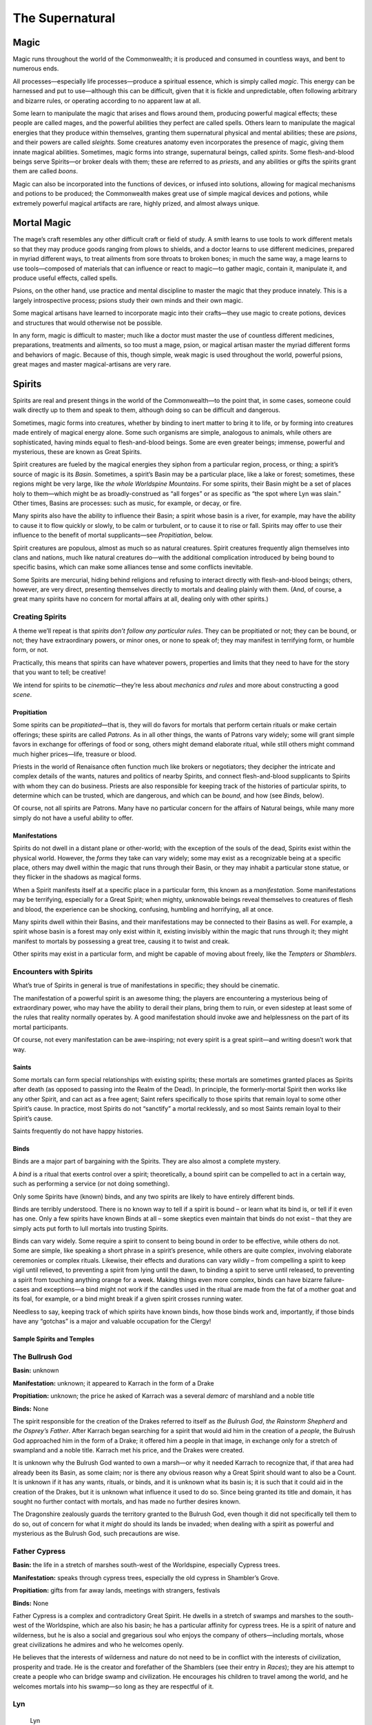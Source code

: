 The Supernatural
================

Magic
-----

Magic runs throughout the world of the Commonwealth; it is produced and
consumed in countless ways, and bent to numerous ends.

All processes—especially life processes—produce a spiritual essence,
which is simply called *magic*. This energy can be harnessed and put to
use—although this can be difficult, given that it is fickle and
unpredictable, often following arbitrary and bizarre rules, or operating
according to no apparent law at all.

Some learn to manipulate the magic that arises and flows around them,
producing powerful magical effects; these people are called mages, and
the powerful abilities they perfect are called spells. Others learn to
manipulate the magical energies that they produce within themselves,
granting them supernatural physical and mental abilities; these are
*psions*, and their powers are called *sleights*. Some creatures anatomy
even incorporates the presence of magic, giving them innate magical
abilities. Sometimes, magic forms into strange, supernatural beings,
called *spirits*. Some flesh-and-blood beings serve Spirits—or broker
deals with them; these are referred to as *priests*, and any abilities
or gifts the spirits grant them are called *boons*.

Magic can also be incorporated into the functions of devices, or infused
into solutions, allowing for magical mechanisms and potions to be
produced; the Commonwealth makes great use of simple magical devices and
potions, while extremely powerful magical artifacts are rare, highly
prized, and almost always unique.

Mortal Magic
------------

The mage’s craft resembles any other difficult craft or field of study.
A *smith* learns to use tools to work different metals so that they may
produce goods ranging from plows to shields, and a doctor learns to use
different medicines, prepared in myriad different ways, to treat
ailments from sore throats to broken bones; in much the same way, a mage
learns to use tools—composed of materials that can influence or react to
magic—to gather magic, contain it, manipulate it, and produce useful
effects, called spells.

Psions, on the other hand, use practice and mental discipline to master
the magic that they produce innately. This is a largely introspective
process; psions study their own minds and their own magic.

Some magical artisans have learned to incorporate magic into their
crafts—they use magic to create potions, devices and structures that
would otherwise not be possible.

In any form, magic is difficult to master; much like a doctor must
master the use of countless different medicines, preparations,
treatments and ailments, so too must a mage, psion, or magical artisan
master the myriad different forms and behaviors of magic. Because of
this, though simple, weak magic is used throughout the world, powerful
psions, great mages and master magical-artisans are very rare.

Spirits
-------

Spirits are real and present things in the world of the Commonwealth—to
the point that, in some cases, someone could walk directly up to them
and speak to them, although doing so can be difficult and dangerous.

Sometimes, magic forms into creatures, whether by binding to inert
matter to bring it to life, or by forming into creatures made entirely
of magical energy alone. Some such organisms are simple, analogous to
animals, while others are sophisticated, having minds equal to
flesh-and-blood beings. Some are even greater beings; immense, powerful
and mysterious, these are known as Great Spirits.

Spirit creatures are fueled by the magical energies they siphon from a
particular region, process, or thing; a spirit’s source of magic is its
*Basin*. Sometimes, a spirit’s Basin may be a particular place, like a
lake or forest; sometimes, these regions might be very large, like *the
whole Worldspine Mountains*. For some spirits, their Basin might be a
set of places holy to them—which might be as broadly-construed as “all
forges” or as specific as “the spot where Lyn was slain.” Other times,
Basins are processes: such as music, for example, or decay, or fire.

Many spirits also have the ability to influence their Basin; a spirit
whose basin is a river, for example, may have the ability to cause it to
flow quickly or slowly, to be calm or turbulent, or to cause it to rise
or fall. Spirits may offer to use their influence to the benefit of
mortal supplicants—see *Propitiation*, below.

Spirit creatures are populous, almost as much so as natural creatures.
Spirit creatures frequently align themselves into clans and nations,
much like natural creatures do—with the additional complication
introduced by being bound to specific basins, which can make some
alliances tense and some conflicts inevitable.

Some Spirits are mercurial, hiding behind religions and refusing to
interact directly with flesh-and-blood beings; others, however, are very
direct, presenting themselves directly to mortals and dealing plainly
with them. (And, of course, a great many spirits have no concern for
mortal affairs at all, dealing only with other spirits.)

.. raw:: html

   <aside class="gmguidance">

Creating Spirits
^^^^^^^^^^^^^^^^

A theme we’ll repeat is that *spirits don’t follow any particular
rules*. They can be propitiated or not; they can be bound, or not; they
have extraordinary powers, or minor ones, or none to speak of; they may
manifest in terrifying form, or humble form, or not.

Practically, this means that spirits can have whatever powers,
properties and limits that they need to have for the story that you want
to tell; be creative!

We intend for spirits to be *cinematic*—they’re less about *mechanics
and rules* and more about constructing a good *scene*.

.. raw:: html

   </aside>

Propitiation
~~~~~~~~~~~~

Some spirits can be *propitiated*—that is, they will do favors for
mortals that perform certain rituals or make certain offerings; these
spirits are called *Patrons*. As in all other things, the wants of
Patrons vary widely; some will grant simple favors in exchange for
offerings of food or song, others might demand elaborate ritual, while
still others might command much higher prices—life, treasure or blood.

Priests in the world of Renaisance often function much like brokers or
negotiators; they decipher the intricate and complex details of the
wants, natures and politics of nearby Spirits, and connect
flesh-and-blood supplicants to Spirits with whom they can do business.
Priests are also responsible for keeping track of the histories of
particular spirits, to determine which can be trusted, which are
dangerous, and which can be *bound*, and how (see *Binds*, below).

Of course, not all spirits are Patrons. Many have no particular concern
for the affairs of Natural beings, while many more simply do not have a
useful ability to offer.

Manifestations
~~~~~~~~~~~~~~

Spirits do not dwell in a distant plane or other-world; with the
exception of the souls of the dead, Spirits exist within the physical
world. However, the *forms* they take can vary widely; some may exist as
a recognizable being at a specific place, others may dwell within the
magic that runs through their Basin, or they may inhabit a particular
stone statue, or they flicker in the shadows as magical forms.

When a Spirit manifests itself at a specific place in a particular form,
this known as a *manifestation*. Some manifestations may be terrifying,
especially for a Great Spirit; when mighty, unknowable beings reveal
themselves to creatures of flesh and blood, the experience can be
shocking, confusing, humbling and horrifying, all at once.

Many spirits dwell within their Basins, and their manifestations may be
connected to their Basins as well. For example, a spirit whose basin is
a forest may only exist within it, existing invisibly within the magic
that runs through it; they might manifest to mortals by possessing a
great tree, causing it to twist and creak.

Other spirits may exist in a particular form, and might be capable of
moving about freely, like the *Tempters* or *Shamblers*.

.. raw:: html

   <aside class="gmguidance">

Encounters with Spirits
^^^^^^^^^^^^^^^^^^^^^^^

What’s true of Spirits in general is true of manifestations in specific;
they should be cinematic.

The manifestation of a powerful spirit is an awesome thing; the players
are encountering a mysterious being of extraordinary power, who may have
the ability to derail their plans, bring them to ruin, or even sidestep
at least some of the rules that reality normally operates by. A good
manifestation should invoke awe and helplessness on the part of its
mortal participants.

Of course, not every manifestation can be awe-inspiring; not every
spirit is a great spirit—and writing doesn’t work that way.

.. raw:: html

   </aside>

Saints
~~~~~~

Some mortals can form special relationships with existing spirits; these
mortals are sometimes granted places as Spirits after death (as opposed
to passing into the Realm of the Dead). In principle, the
formerly-mortal Spirit then works like any other Spirit, and can act as
a free agent; Saint refers specifically to those spirits that remain
loyal to some other Spirit’s cause. In practice, most Spirits do not
“sanctify” a mortal recklessly, and so most Saints remain loyal to their
Spirit’s cause.

Saints frequently do not have happy histories.

Binds
~~~~~

Binds are a major part of bargaining with the Spirits. They are also
almost a complete mystery.

A *bind* is a ritual that exerts control over a spirit; theoretically, a
bound spirit can be compelled to act in a certain way, such as
performing a service (or not doing something).

Only some Spirits have (known) binds, and any two spirits are likely to
have entirely different binds.

Binds are terribly understood. There is no known way to tell if a spirit
is bound – or learn what its bind is, or tell if it even has one. Only a
few spirits have known Binds at all – some skeptics even maintain that
binds do not exist – that they are simply acts put forth to lull mortals
into trusting Spirits.

Binds can vary widely. Some require a spirit to consent to being bound
in order to be effective, while others do not. Some are simple, like
speaking a short phrase in a spirit’s presence, while others are quite
complex, involving elaborate ceremonies or complex rituals. Likewise,
their effects and durations can vary wildly – from compelling a spirit
to keep vigil until relieved, to preventing a spirit from lying until
the dawn, to binding a spirit to serve until released, to preventing a
spirit from touching anything orange for a week. Making things even more
complex, binds can have bizarre failure-cases and exceptions—a bind
might not work if the candles used in the ritual are made from the fat
of a mother goat and its foal, for example, or a bind might break if a
given spirit crosses running water.

Needless to say, keeping track of which spirits have known binds, how
those binds work and, importantly, if those binds have any “gotchas” is
a major and valuable occupation for the Clergy!

Sample Spirits and Temples
~~~~~~~~~~~~~~~~~~~~~~~~~~

The Bullrush God
^^^^^^^^^^^^^^^^

**Basin:** unknown

**Manifestation:** unknown; it appeared to Karrach in the form of a
Drake

**Propitiation:** unknown; the price he asked of Karrach was a several
*demarc* of marshland and a noble title

**Binds:** None

The spirit responsible for the creation of the Drakes referred to itself
as *the Bulrush God*, *the Rainstorm Shepherd* and *the Osprey’s
Father*. After Karrach began searching for a spirit that would aid him
in the creation of a *people*, the Bulrush God approached him in the
form of a Drake; it offered him a people in that image, in exchange only
for a stretch of swampland and a noble title. Karrach met his price, and
the Drakes were created.

It is unknown why the Bulrush God wanted to own a marsh—or why it needed
Karrach to recognize that, if that area had already been its Basin, as
some claim; nor is there any obvious reason why a Great Spirit should
want to also be a Count. It is unknown if it has any wants, rituals, or
binds, and it is unknown what its basin is; it is such that it could aid
in the creation of the Drakes, but it is unknown what influence it used
to do so. Since being granted its title and domain, it has sought no
further contact with mortals, and has made no further desires known.

The Dragonshire zealously guards the territory granted to the Bulrush
God, even though it did not specifically tell them to do so, out of
concern for what it *might* do should its lands be invaded; when dealing
with a spirit as powerful and mysterious as the Bulrush God, such
precautions are wise.

Father Cypress
^^^^^^^^^^^^^^

**Basin:** the life in a stretch of marshes south-west of the
Worldspine, especially Cypress trees.

**Manifestation:** speaks through cypress trees, especially the old
cypress in Shambler’s Grove.

**Propitiation:** gifts from far away lands, meetings with strangers,
festivals

**Binds:** None

Father Cypress is a complex and contradictory Great Spirit. He dwells in
a stretch of swamps and marshes to the south-west of the Worldspine,
which are also his basin; he has a particular affinity for cypress
trees. He is a spirit of nature and wilderness, but he is also a social
and gregarious soul who enjoys the company of others—including mortals,
whose great civilizations he admires and who he welcomes openly.

He believes that the interests of wilderness and nature do not need to
be in conflict with the interests of civilization, prosperity and trade.
He is the creator and forefather of the Shamblers (see their entry in
*Races*); they are his attempt to create a people who can bridge swamp
and civilization. He encourages his children to travel among the world,
and he welcomes mortals into his swamp—so long as they are respectful of
it.

Lyn
^^^

   Lyn

**Basin:** history, law, justice, mercy, death

**Manifestation:** large black dragon

**Propitiation:**

**Binds:**

Lyn is a Great Spirit associated with resistance, strength, courage, and
sacrifice; she is an enemy of tyrants, and an ally to those who fight
them.

She is also a Saint—an elevated mortal. In life, she was a Gnollish
farmer on Islandhome. In CY 447, the Shaded-Sea People laid seige to
Islandhome; some residents fled into the fortresses and Dwarven holds
scattered across the islands, but may where taken captive by the
Shaded-Sea raiders and held as slaves. Lyn was one of those taken
captive; she proved “unruly” and would not accept slavery, leading to
brutal abuse and torture at the hands of her captors. When the
Commonwealth Navy counter-attack liberated her, she followed them to
war; in what would prove to be the turning-point of the seige, in a
battle with the Shaded-Sea raiders a few miles up the slopes of the
island from the Sea, an unarmed Lyn found herself a hundred *strides*
from the mounted Shade-Elven commander. She charged him, lept, was
skewered by one of his fellow riders, and still managed to take hold of
him; having no weapon, and unable to dismount him, she bit down on his
neck with her powerful Gnollish jaws and tore out his throat. After
slaughtering the Shade-Elven commander, she succumbed to her wounds and
died; she was then elevated as a Great Spirit.

The Mourner
^^^^^^^^^^^

   You whose wings embrace the dead as the warmth of the summer night,
   Your wings are as a balance; on one is written justice, on the other,
   mercy. Your voice is the voice of the dead; your cry is their call
   for justice.

**Basin:** history, law, justice, mercy, death

**Manifestation:** large black dragon

**Propitiation:**

**Binds:**

The Mourner is a Great Spirit associated with history, law, justice,
mercy and death; he is also a Saint—a mortal creature who was elevated
upon his death. He is closely associated with the Orator and the Mother;
in the shifting politics of Great Spirits, he is one of their strongest
allies.

In autumn of CY 616, human Champions of the One who Chose Us set out
from the Eastern Kingdoms and travelled to the ruins of vanquished
civilization resting in the trackless deeps of a stretch of marsh and
swampland in the northeastern Dragonshire; the civilization there had
been destroyed by human settlers from the Empire of Man a thousand years
before their departure, and they hoped to bring back a token of this
ancient conquest to present to the One. When they arrived, they slew an
old elf who dwelled among the ruins, secured one of the few intact
relics of the destroyed civilization—an ancient scroll of unknown
purpose—and carried it back to Hate’s Hold.

This “old elf” was known to those who lived near the swamp. He had been
living there as long as anyone could remember—since before the oldest
elves had been born; some believed he had even walked among the ancient
civilization that had dwelt in the swamp. It was widely held that he was
not actually an elf at all, but in fact a magical construction, formed
of the sand and soil of the swamp by some ancient, powerful mage.

What is known for certain is that, after the “elf” was killed and the
scroll was stolen, an ancient, massive, black-scaled dragon emerged from
the swamp and travelled to Hate’s Hold. There, rather than attack the
city, he called out at the gates and demanded the return of the scroll.
The Lord of Hate’s Hold, the King of Tennec, then came out to argue with
him. The dragon claimed to be a survivor of the people who had written
the scroll, and demanded its return; the Tenna King claimed it as a
spoil of conquest, an offering to the One. The Tenna then deployed the
soldiery against the dragon; the dragon was mortally wounded in the
fight, and died at the gates of Hate’s Hold.

Upon his death, he was elevated as the Mourner.

The Mourner is worshipped throughout the Commonwealth. His symbols—which
include balances, scrolls, books, black dragon’s scales—are often
incorporated into the decoration of courthouses, town-halls, libraries,
colleges and graveyards. The Mourner is not honored by elaborate rituals
or grand shrines; instead, he glories in just law and governance, in
peacemaking, in the study of history, and in honoring the dead. He is
often invoked in short chants at the opening of trials and at funerals;
the Mourner is a compassionate Spirit, and it is widely believed that he
offers the dead a chance at a happier fate than passage into
shadow—though he reveals no more of the fate of the dead than any other
spirit associated with death has.

Unlike the Orator or the Mother, the Mourner’s location is often a
mystery; one theory is that he is often in the realms of the dead. When
he does manifest, he often appears as a lusterless black form in the
shape of a dragon.

The day that the Mourner was slaughtered is celebrated in Hate’s Hold
and in the temples of the One in the Eastern Kingdoms; his death is
glorified as a grand conquest by the followers of the One.

The Night
^^^^^^^^^

   The young orc looked around her; it was dark, like it was hours
   before dawn, even though it should have been the afternoon. For a
   time it had been dim, like late evening, but now even that light was
   almost gone.

**Basin:** hatred

**Manifestation:** darkness

**Propitiation:** None

**Binds:** None

Sometimes, a horror claims a whole town: one morning, the sun does not
rise, and the night continues. Over hours, the darkness moves in, hiding
streets and claiming neighbors. In the end, the forms of creatures can
be seen moving in the dark—quick, ravenous and terrible, the shadows of
maws and fangs. When the night lifts and the sun rises, no-one is left.

Very little is known of the Night. It manifests rarely, appearing as
little as once or twice a year; it appears most frequently in
Shade-Elven territory, and in the Goblin Empire. It is unknown why it
appears in any one place and not another; in the Commonwealth it is
widely believed that it is—or they are—drawn to hate and strife, but
Shade Elves believe that it can be supplicated, and sometimes sacrifice
slaves to it to attempt to earn its favor.

There is no credible story of anyone having fought the Night off, or
otherwise resisted it; nor is there any report of anyone having
communicated with it.

The One that Chose Us
^^^^^^^^^^^^^^^^^^^^^

**Basin:** the might of his chosen race

**Manifestation:** animating statues made in his image

**Propitiation:** conquest, tribute, displays of strength and prowess in
war

**Binds:** None

The One that Chose Us is powerful, cruel Great Spirit. Its basin is the
might and adoration of a race or people that accept it. It selects the
mightiest among the leaders, conquerors or civilizations that seek its
favor, and offers them greater power—so long as they continue to prove
their worthiness through devotion and conquest. If its chosen people
become weak, it shifts its favor to another among the people who seek
its favor. (The spirit is mercurial; sometimes it shifts its favor
without a clear cause.)

It often demands great temples be built in its honor, with images carved
in its likeness; it demands an image of an “ideal form” among the people
that it has chosen—be it a fine mural, a tapestry, or a statue of stone
or marble. When it manifests, it often does so by animating these
images.

Among its rituals are the Accounting, where its supplicants sing its
praises and recount the victories that they have earned with its power.
There are also games played in its honor, and ritual combats.

Presently, the One that Chose Us has set it’s favor upon worshippers in
the Eastern Kingdoms, in the Kingdoms of Men. There are some among the
Goblin Empire that seek to earn its favor, and a handful of
traditionalist Orcs do as well. The One who Chose Use is a spirit of
conflict and strife; it is reviled in most of the Commonwealth.

The Orator
^^^^^^^^^^

**Basin:** the achievements of mortals

**Manifestation:** appears in the form of a mortal in great cities

**Propitiation:** None

**Binds:** None

The Orator is a Great Spirit associated with the achievements of
mortals; it is unknown if these are actually his Basin, or if he has
some other source of power.

The Orator deals with mortals openly, walking among them in their great
cities. He accepts no offerings and offers no boons; rather, he
encourages mortals to achieve and excel, and revels in their successes.

He currently lives in Merchant’s Hold, an old, wealthy city in Heartland
Province; he serves as a distinguished professor of rhetoric at the
university there.

Uncle Haw
^^^^^^^^^

**Basin:** the Haw River

**Manifestation:** possesses creatures that dwell within the river, like
catfish, otters, rats or terrapin.

**Propitiations:** offerings of food or drink, particularly harvest
grains and wine

**Binds:** none known

Uncle Haw is a Great Spirit whose basin is the Haw River, which flows
east from the Worldspine, through Heartland Province and the
Dragonshire, and into the King’s Sea.

Though wide and deep, the Haw river is also steady and slow, and
(mostly) free of rapid and hazard; it irrigates the fields around it,
and carries boats and barges of goods. Likewise, Uncle Haw is
good-natured and nurturing, caring for the people who live along the
banks of the river. His manifestations are rarely terrifying or awesome;
he sometimes appears as a creature of the river, often a catfish. He
accepts offerings of food or drink, and, should a mortal earn his favor,
he will bless them with the cooperation of the river—with a calm river
to irrigate fields and carry goods.

While he does not have a cult or devoted supplicants, he is well liked
along the coats of the Haw River, and offerings are commonly left to
him.

-  The Mother

   -  Great Spirit associated with hearth-fires, bonfires and forges;
      her Basin is thriving and nurturing communities.
   -  deals with mortals openly
   -  walks throughout Commonwealth, visiting small towns
   -  encourages peaceful co-existence and the building of communities
   -  Also known as the Guard: worshiped by an order of Paladins
   -  Propitiated by caring for the sick, by providing for the poor, by
      welcoming aliens into a community

-  Lyn, Daughter of Rys

   -  Great Spirit and Saint, her Basin is courage and sacrifice
   -  Gnoll farmer on Islandholm when Shade Elves attacked.
   -  Taken hostage and tortured.
   -  Freed during counter-attack, went to front lines; attacked and
      killed Shade Elf general, was killed by his body-guard. Had no
      weapons; jumped him and bit his throat.
   -  Was Elevated by the Mother
   -  Patron of Sacrifice, worshiped by an order of Paladins
   -  manifests as she died: female Gnoll in tattered clothing, covered
      in deep cuts and wounds
   -  appears in company of Orator and All-Mother

-  The Eyrie

   -  spirits whose basins exist in peaks in northern World-Spine
      Mountains
   -  spirits of wind, rock, cloud, birds and ice
   -  area is mostly pristine, save single temple on one peek, path and
      bridges to it
   -  group has appointed a handful of specific spirits as “Speakers”,
      only these manifest and speak to mortals
   -  arrangements made with mortals (and acceptable propitiations) vary
      widely
   -  have permanent clergy, who frequently hope to fly among the
      spirits in the clouds after death

-  Bones of Deep Rock

   -  Great Spirit
   -  largely unknown to flesh-and-blood creatures and humble spirits
      alike, dwells deep beneath the northern edge of the World-Spine
      Mountains; they are his Basin.
   -  Pays no heed to mortals; goes about his own business, for his own
      reasons. Is uninterested in mortal affairs, and cannot be
      propitiated.
   -  When his affairs intersect with those of mortals, the results are
      mystifying, without rhyme or reason, or apparent motivation—and,
      because he is a strong spirit with a vast basin, the consequences
      for mortals are often profound.

Death
-----

Most who die pass on into a Realm of Shade, a dark and immaterial place
of which mortals know little. There is no known instance of any of the
living entering or viewing it, and returning alive to bear witness
Though the spirits of the dead can sometimes be coaxed back from it,
they are frequently uncooperative. When the dead manifest in the
material world, they are frequently changed from their former selves:
they are beyond all mortal concern and consequence, and are often
aggressive, vulgar and destructive.

Mortal investigation of the world of the dead is further hampered
because it is difficult to conjure the spirits of the dead; it often
requires the complicity of powerful spirits to accomplish, especially if
a *particular* morta soul is to be summoned. The dangers of a failed
summoning can be great; the dead who returned from the realm of Shade
are often beyond any mortal concern and, if they escape the control of
their summoner, can be a reckless, destructive menace.

Some mortals have never been successfully summoned, despite repeated
attempts made by expert Clerics; it is assumed—or perhaps hoped—that
some happier fate than departure to the realm of Shade has claimed these
beings, and that they simply do not wish to return.
